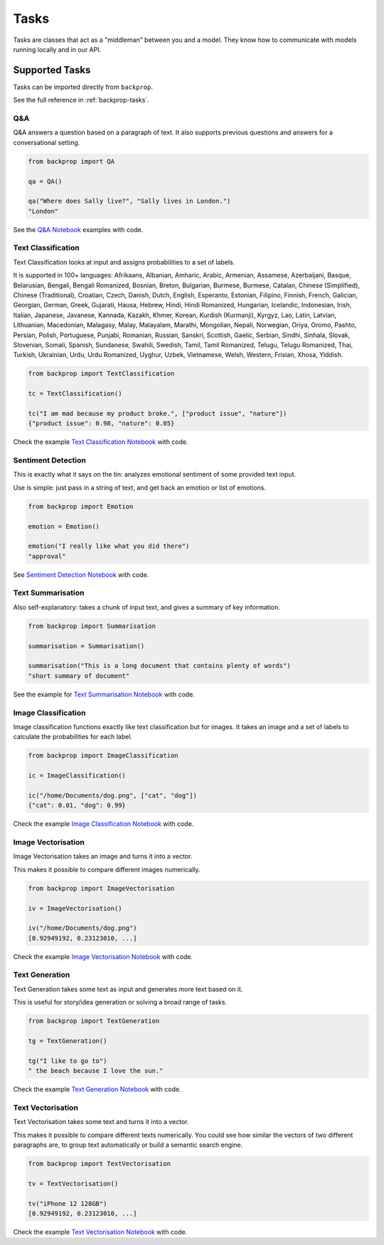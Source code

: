.. _tasks:

Tasks
=====

Tasks are classes that act as a "middleman" between you and a model.
They know how to communicate with models running locally and in our API.

Supported Tasks
---------------

Tasks can be imported directly from ``backprop``.

See the full reference in :ref:`backprop-tasks`.

Q&A
^^^
Q&A answers a question based on a paragraph of text. It also supports previous questions and answers for a conversational setting.

.. code-block:: python

    from backprop import QA

    qa = QA()

    qa("Where does Sally live?", "Sally lives in London.")
    "London"

See the `Q&A Notebook <https://github.com/backprop-ai/backprop/blob/main/examples/Q%26A.ipynb>`_ examples with code.

Text Classification
^^^^^^^^^^^^^^^^^^^
Text Classification looks at input and assigns probabilities to a set of labels.

It is supported in 100+ languages: Afrikaans, Albanian, Amharic, Arabic, Armenian, Assamese, Azerbaijani, Basque, Belarusian, Bengali, Bengali Romanized, Bosnian, Breton, Bulgarian, Burmese, Burmese, Catalan, Chinese (Simplified), Chinese (Traditional), Croatian, Czech, Danish, Dutch, English, Esperanto, Estonian, Filipino, Finnish, French, Galician, Georgian, German, Greek, Gujarati, Hausa, Hebrew, Hindi, Hindi Romanized, Hungarian, Icelandic, Indonesian, Irish, Italian, Japanese, Javanese, Kannada, Kazakh, Khmer, Korean, Kurdish (Kurmanji), Kyrgyz, Lao, Latin, Latvian, Lithuanian, Macedonian, Malagasy, Malay, Malayalam, Marathi, Mongolian, Nepali, Norwegian, Oriya, Oromo, Pashto, Persian, Polish, Portuguese, Punjabi, Romanian, Russian, Sanskri, Scottish, Gaelic, Serbian, Sindhi, Sinhala, Slovak, Slovenian, Somali, Spanish, Sundanese, Swahili, Swedish, Tamil, Tamil Romanized, Telugu, Telugu Romanized, Thai, Turkish, Ukrainian, Urdu, Urdu Romanized, Uyghur, Uzbek, Vietnamese, Welsh, Western, Frisian, Xhosa, Yiddish.

.. code-block:: python

    from backprop import TextClassification

    tc = TextClassification()

    tc("I am mad because my product broke.", ["product issue", "nature"])
    {"product issue": 0.98, "nature": 0.05}

Check the example `Text Classification Notebook <https://github.com/backprop-ai/backprop/blob/main/examples/TextClassification.ipynb>`_ with code.

Sentiment Detection
^^^^^^^^^^^^^^^^^^^
This is exactly what it says on the tin: analyzes emotional sentiment of some provided text input. 

Use is simple: just pass in a string of text, and get back an emotion or list of emotions.

.. code-block:: python

    from backprop import Emotion

    emotion = Emotion()

    emotion("I really like what you did there")
    "approval"

See `Sentiment Detection Notebook <https://github.com/backprop-ai/backprop/blob/main/examples/Sentiment.ipynb>`_ with code.

Text Summarisation
^^^^^^^^^^^^^^^^^^
Also self-explanatory: takes a chunk of input text, and gives a summary of key information.

.. code-block:: python

    from backprop import Summarisation

    summarisation = Summarisation()

    summarisation("This is a long document that contains plenty of words")
    "short summary of document"

See the example for `Text Summarisation Notebook <https://github.com/backprop-ai/backprop/blob/main/examples/Summarisation.ipynb>`_ with code.

Image Classification
^^^^^^^^^^^^^^^^^^^^

Image classification functions exactly like text classification but for images.
It takes an image and a set of labels to calculate the probabilities for each label.

.. code-block:: python

    from backprop import ImageClassification

    ic = ImageClassification()

    ic("/home/Documents/dog.png", ["cat", "dog"])
    {"cat": 0.01, "dog": 0.99}

Check the example `Image Classification Notebook <https://github.com/backprop-ai/backprop/blob/main/examples/ImageClassification.ipynb>`_ with code.

Image Vectorisation
^^^^^^^^^^^^^^^^^^^

Image Vectorisation takes an image and turns it into a vector.

This makes it possible to compare different images numerically.

.. code-block:: python

    from backprop import ImageVectorisation

    iv = ImageVectorisation()

    iv("/home/Documents/dog.png")
    [0.92949192, 0.23123010, ...]

Check the example `Image Vectorisation Notebook <https://github.com/backprop-ai/backprop/blob/main/examples/ImageVectorisation.ipynb>`_ with code.

Text Generation
^^^^^^^^^^^^^^^

Text Generation takes some text as input and generates more text based on it.

This is useful for story/idea generation or solving a broad range of tasks.

.. code-block:: python

    from backprop import TextGeneration

    tg = TextGeneration()

    tg("I like to go to")
    " the beach because I love the sun."

Check the example `Text Generation Notebook <https://github.com/backprop-ai/backprop/blob/main/examples/TextGeneration.ipynb>`_ with code.

Text Vectorisation
^^^^^^^^^^^^^^^^^^

Text Vectorisation takes some text and turns it into a vector.

This makes it possible to compare different texts numerically.
You could see how similar the vectors of two different paragraphs are, to group text automatically or build a semantic search engine.

.. code-block:: python

    from backprop import TextVectorisation

    tv = TextVectorisation()

    tv("iPhone 12 128GB")
    [0.92949192, 0.23123010, ...]

Check the example `Text Vectorisation Notebook <https://github.com/backprop-ai/backprop/blob/main/examples/TextVectorisation.ipynb>`_ with code.
